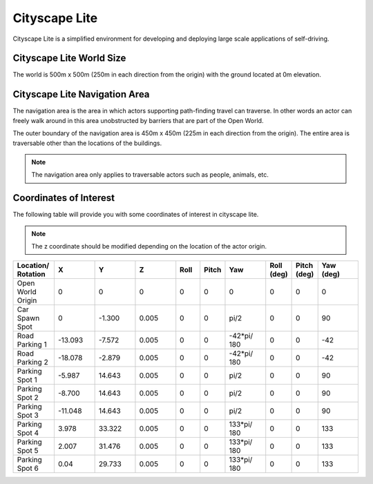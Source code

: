 .. _Cityscape_Lite:

**************
Cityscape Lite
**************

Cityscape Lite is a simplified environment for developing and deploying large
scale applications of self-driving.

.. image:: ../pictures/qcar_cityscape_lite.png
    :align: center


Cityscape Lite World Size
^^^^^^^^^^^^^^^^^^^^^^^^^
The world is 500m x 500m (250m in each direction from the origin) with
the ground located at 0m elevation.

Cityscape Lite Navigation Area
^^^^^^^^^^^^^^^^^^^^^^^^^^^^^^
The navigation area is the area in which actors supporting path-finding travel can traverse.
In other words an actor can freely walk around in this area unobstructed by
barriers that are part of the Open World.

The outer boundary of the navigation area is 450m x 450m (225m in each
direction from the origin). The entire area is traversable other than
the locations of the buildings.

.. image:: ../pictures/cityscape_lite_nav_area.png
    :align: center
    :width: 500

.. note::
    The navigation area only applies to traversable actors such as people,
    animals, etc.

Coordinates of Interest
^^^^^^^^^^^^^^^^^^^^^^^

The following table will provide you with some coordinates of interest in cityscape lite.

.. note::
    The z coordinate should be modified depending on the location of the actor origin.

.. table::
    :widths: 10, 10, 10, 10, 6, 6, 10, 6, 6, 10
    :align: center

    ================== ======= ======= ======= ======= ======= =========== ========== =========== =========
    Location/ Rotation X       Y       Z       Roll    Pitch   Yaw         Roll (deg) Pitch (deg) Yaw (deg)
    ================== ======= ======= ======= ======= ======= =========== ========== =========== =========
    Open World Origin  0       0       0       0       0       0           0          0           0
    Car Spawn Spot     0       -1.300  0.005   0       0       pi/2        0          0           90
    Road Parking 1     -13.093 -7.572  0.005   0       0       -42*pi/ 180 0          0           -42
    Road Parking 2     -18.078 -2.879  0.005   0       0       -42*pi/ 180 0          0           -42
    Parking Spot 1     -5.987  14.643  0.005   0       0       pi/2        0          0           90
    Parking Spot 2     -8.700  14.643  0.005   0       0       pi/2        0          0           90
    Parking Spot 3     -11.048 14.643  0.005   0       0       pi/2        0          0           90
    Parking Spot 4     3.978   33.322  0.005   0       0       133*pi/ 180 0          0           133
    Parking Spot 5     2.007   31.476  0.005   0       0       133*pi/ 180 0          0           133
    Parking Spot 6     0.04    29.733  0.005   0       0       133*pi/ 180 0          0           133
    ================== ======= ======= ======= ======= ======= =========== ========== =========== =========